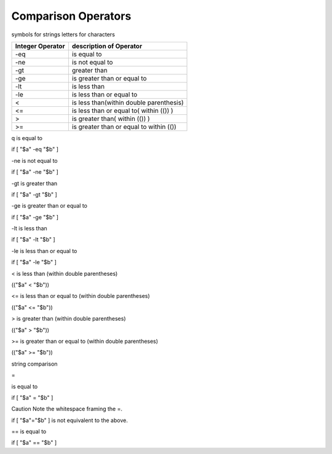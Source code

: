 #############################
Comparison Operators
#############################

symbols for strings 
letters for characters

+----------------+---------------------------------------+
|Integer Operator| description of Operator               |
+================+=======================================+
| -eq            | is equal to                           |
+----------------+---------------------------------------+
|-ne             | is not equal to                       |
+----------------+---------------------------------------+
| -gt            | greater than                          |
+----------------+---------------------------------------+
|-ge             | is greater than or equal to           |
+----------------+---------------------------------------+
|-lt             | is less than                          |
+----------------+---------------------------------------+
|-le             | is less than or equal to              |
+----------------+---------------------------------------+
|<               |is less than(within double parenthesis)|
+----------------+---------------------------------------+
|<=              |is less than or equal to( within (()) )|
+----------------+---------------------------------------+
|>               |is greater than( within (()) )         |
+----------------+---------------------------------------+
|>=              |is greater than or equal to within (())|
+----------------+---------------------------------------+

q
is equal to

if [ "$a" -eq "$b" ]

-ne
is not equal to

if [ "$a" -ne "$b" ]

-gt
is greater than

if [ "$a" -gt "$b" ]

-ge
is greater than or equal to

if [ "$a" -ge "$b" ]

-lt
is less than

if [ "$a" -lt "$b" ]

-le
is less than or equal to

if [ "$a" -le "$b" ]

<
is less than (within double parentheses)

(("$a" < "$b"))

<=
is less than or equal to (within double parentheses)

(("$a" <= "$b"))

>
is greater than (within double parentheses)

(("$a" > "$b"))

>=
is greater than or equal to (within double parentheses)

(("$a" >= "$b"))

string comparison

=

is equal to

if [ "$a" = "$b" ]

Caution	
Note the whitespace framing the =.

if [ "$a"="$b" ] is not equivalent to the above.

==
is equal to

if [ "$a" == "$b" ]
